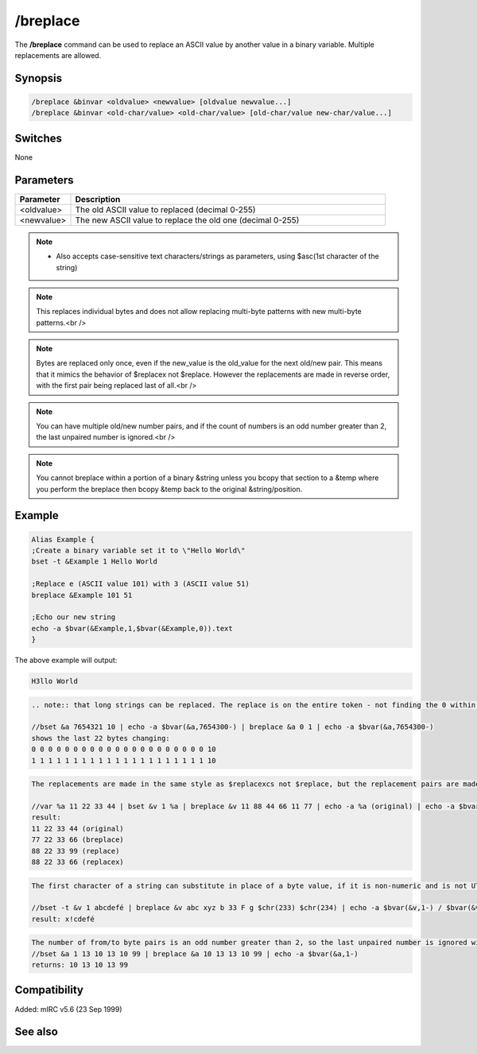 /breplace
=========

The **/breplace** command can be used to replace an ASCII value by another value in a binary variable. Multiple replacements are allowed.

Synopsis
--------

.. code:: text

    /breplace &binvar <oldvalue> <newvalue> [oldvalue newvalue...]
    /breplace &binvar <old-char/value> <old-char/value> [old-char/value new-char/value...]

Switches
--------

None

Parameters
----------

.. list-table::
    :widths: 15 85
    :header-rows: 1

    * - Parameter
      - Description
    * - <oldvalue>
      - The old ASCII value to replaced (decimal 0-255)
    * - <newvalue>
      - The new ASCII value to replace the old one (decimal 0-255)

.. note::

      - Also accepts case-sensitive text characters/strings as parameters, using $asc(1st character of the string)

.. note:: This replaces individual bytes and does not allow replacing multi-byte patterns with new multi-byte patterns.<br />

.. note:: Bytes are replaced only once, even if the new_value is the old_value for the next old/new pair. This means that it mimics the behavior of $replacex not $replace. However the replacements are made in reverse order, with the first pair being replaced last of all.<br />

.. note:: You can have multiple old/new number pairs, and if the count of numbers is an odd number greater than 2, the last unpaired number is ignored.<br />

.. note:: You cannot breplace within a portion of a binary &string unless you bcopy that section to a &temp where you perform the breplace then bcopy &temp back to the original &string/position.

Example
-------

.. code:: text

    Alias Example {
    ;Create a binary variable set it to \"Hello World\"
    bset -t &Example 1 Hello World

    ;Replace e (ASCII value 101) with 3 (ASCII value 51)
    breplace &Example 101 51

    ;Echo our new string
    echo -a $bvar(&Example,1,$bvar(&Example,0)).text
    }

The above example will output:

.. code:: text

    H3llo World

.. code:: text

    .. note:: that long strings can be replaced. The replace is on the entire token - not finding the 0 within the 10:

    //bset &a 7654321 10 | echo -a $bvar(&a,7654300-) | breplace &a 0 1 | echo -a $bvar(&a,7654300-)
    shows the last 22 bytes changing:
    0 0 0 0 0 0 0 0 0 0 0 0 0 0 0 0 0 0 0 0 0 10
    1 1 1 1 1 1 1 1 1 1 1 1 1 1 1 1 1 1 1 1 1 10

.. code:: text

    The replacements are made in the same style as $replacexcs not $replace, but the replacement pairs are made in reverse order. Because of the reverse order, /breplace swaps the 11 for the 77 in the last pair before it can replace the 11 with the 88.

    //var %a 11 22 33 44 | bset &v 1 %a | breplace &v 11 88 44 66 11 77 | echo -a %a (original) | echo -a $bvar(&v,1-) (breplace) | echo -a $replace(%a,11,88,44,66,11,77,66,99) (replace) | echo -a $replacex(%a,11,88,44,66,11,77,66,99) (replacex)
    result:
    11 22 33 44 (original)
    77 22 33 66 (breplace)
    88 22 33 99 (replace)
    88 22 33 66 (replacex)

.. code:: text

    The first character of a string can substitute in place of a byte value, if it is non-numeric and is not UTF-8 encoded to more than 1 byte. In this example, the chr(233) is not replaced because there is no 1-byte character match. The next match fails because capital F is not a case-sensitive match for lower-case 'f'. The 'b' takes the place of byte value 98, and is replaced by $chr(33). The first character of 'abc' is found in the string, and is replaced by the 1st character of 'xyz'.

    //bset -t &v 1 abcdefé | breplace &v abc xyz b 33 F g $chr(233) $chr(234) | echo -a $bvar(&v,1-) / $bvar(&v,1-).text
    result: x!cdefé

.. code:: text

    The number of from/to byte pairs is an odd number greater than 2, so the last unpaired number is ignored without reporting an error, before the swaps are made in reverse-pair order:
    //bset &a 1 13 10 13 10 99 | breplace &a 10 13 13 10 99 | echo -a $bvar(&a,1-)
    returns: 10 13 10 13 99

Compatibility
-------------

Added: mIRC v5.6 (23 Sep 1999)

See also
--------

.. hlist::
    :columns: 4

    * :doc:`$bvar </identifiers/bvar>`
    * :doc:`$bfind </identifiers/bfind>`
    * :doc:`/bread </commands/bread>`
    * :doc:`/bset </commands/bset>`
    * :doc:`/bunset </commands/bunset>`
    * :doc:`/bwrite </commands/bwrite>`
    * :doc:`/btrunc </commands/btrunc>`
    * :doc:`/bcopy </commands/bcopy>`
    * :doc:`$replacex </identifiers/replacex>`
    * :doc:`$replace </identifiers/replace>`
